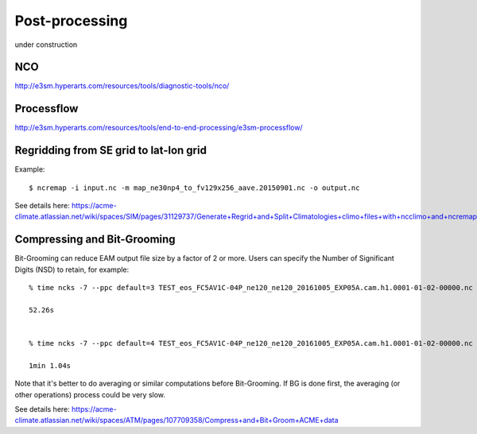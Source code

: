 .. _run:


Post-processing 
===================

under construction 


NCO 
----

http://e3sm.hyperarts.com/resources/tools/diagnostic-tools/nco/

Processflow
-----------

http://e3sm.hyperarts.com/resources/tools/end-to-end-processing/e3sm-processflow/


Regridding from SE grid to lat-lon grid  
---------------------------------------

Example: :: 

   $ ncremap -i input.nc -m map_ne30np4_to_fv129x256_aave.20150901.nc -o output.nc 

See details here: 
https://acme-climate.atlassian.net/wiki/spaces/SIM/pages/31129737/Generate+Regrid+and+Split+Climatologies+climo+files+with+ncclimo+and+ncremap


Compressing and Bit-Grooming 
----------------------------

Bit-Grooming can reduce EAM output file size by a factor of 2 or more. 
Users can specify the Number of Significant Digits (NSD) to retain, for example: :: 

   % time ncks -7 --ppc default=3 TEST_eos_FC5AV1C-04P_ne120_ne120_20161005_EXP05A.cam.h1.0001-01-02-00000.nc  O1.nc 

   52.26s 


   % time ncks -7 --ppc default=4 TEST_eos_FC5AV1C-04P_ne120_ne120_20161005_EXP05A.cam.h1.0001-01-02-00000.nc  O2.nc 

   1min 1.04s

Note that it's better to do averaging or similar computations before Bit-Grooming. If BG is 
done first, the averaging (or other operations) process could be very slow. 

See details here: 
https://acme-climate.atlassian.net/wiki/spaces/ATM/pages/107709358/Compress+and+Bit+Groom+ACME+data
